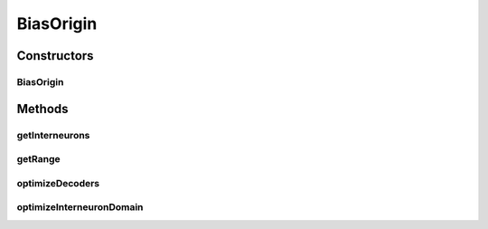 .. java:import:: ca.nengo.math Function

.. java:import:: ca.nengo.math PDF

.. java:import:: ca.nengo.math.impl AbstractFunction

.. java:import:: ca.nengo.math.impl ConstantFunction

.. java:import:: ca.nengo.math.impl GradientDescentApproximator

.. java:import:: ca.nengo.math.impl GradientDescentApproximator.Constraints

.. java:import:: ca.nengo.math.impl IdentityFunction

.. java:import:: ca.nengo.math.impl IndicatorPDF

.. java:import:: ca.nengo.model Node

.. java:import:: ca.nengo.model StructuralException

.. java:import:: ca.nengo.model.nef NEFEnsemble

.. java:import:: ca.nengo.model.nef NEFEnsembleFactory

.. java:import:: ca.nengo.model.neuron Neuron

.. java:import:: ca.nengo.model.neuron.impl LIFNeuronFactory

.. java:import:: ca.nengo.model.neuron.impl SpikingNeuron

.. java:import:: ca.nengo.util MU

.. java:import:: ca.nengo.util VectorGenerator

.. java:import:: ca.nengo.util.impl RandomHypersphereVG

.. java:import:: ca.nengo.util.impl Rectifier

BiasOrigin
==========

.. java:package:: ca.nengo.model.nef.impl
   :noindex:

.. java:type:: public class BiasOrigin extends DecodedOrigin

   Part of a projection in which each of the Nodes making up an Ensemble is a source of only excitatory or inhibitory connections.

   The theory is presented in Parisien, Anderson & Eliasmith (2007).

   Such a projection includes a "base" DecodedOrigin and DecodedTermination (a projection between these may have weights of mixed sign). The projection is expanded with a BiasOrigin a pair of BiasTerminations, and a new NEFEnsemble of interneurons. The make weight signs uniform, a projection is established between the BiasOrigin and BiasTermination, in parallel with the original projection. The effective synaptic weights that arise from the combination of these two projections are of uniform sign. However, the post-synaptic Ensemble receives extra bias current as a result. This bias current is cancelled by a projection from the BiasOrigin through the interneurons, to a second BiasTermination.

   TODO: account for transformations in the Termination, which can change sign and magnitude of weights

   :author: Bryan Tripp

Constructors
------------
BiasOrigin
^^^^^^^^^^

.. java:constructor:: public BiasOrigin(NEFEnsemble ensemble, String name, Node[] nodes, String nodeOrigin, float[][] constantOutputs, int numInterneurons, boolean excitatory) throws StructuralException
   :outertype: BiasOrigin

   :param ensemble: Parent ensemble
   :param name: Origin name
   :param nodes: Nodes in ensemble?
   :param nodeOrigin: Name of origin to use for bias origin
   :param constantOutputs: ?
   :param numInterneurons: Number of interneurons to create
   :param excitatory: Excitatory or inhibitory?
   :throws StructuralException: if DecodedOrigin can't be created

Methods
-------
getInterneurons
^^^^^^^^^^^^^^^

.. java:method:: public NEFEnsemble getInterneurons()
   :outertype: BiasOrigin

   :return: An ensemble of interneurons through which this Origin must project (in parallel with its direct projection) to compensate for the bias introduced by making all weights the same sign.

getRange
^^^^^^^^

.. java:method:: public float[] getRange()
   :outertype: BiasOrigin

   :return: Vector of mininum and maximum output of this origin, ie {min, max}

optimizeDecoders
^^^^^^^^^^^^^^^^

.. java:method:: public void optimizeDecoders(float[][] baseWeights, float[] biasEncoders, boolean excitatory)
   :outertype: BiasOrigin

   This method adjusts bias decoders so that the bias function is as flat as possible, without changing the bias encoders on the post-synaptic ensemble. Distortion can be minimized by calling this method and then calling optimizeInterneuronDomain().

   :param baseWeights: Matrix of synaptic weights in the unbiased projection (ie the weights of mixed sign)
   :param biasEncoders: Encoders of the bias dimension on the post-synaptic ensemble
   :param excitatory: If true, weights are to be kept positive (otherwise negative)

optimizeInterneuronDomain
^^^^^^^^^^^^^^^^^^^^^^^^^

.. java:method:: public void optimizeInterneuronDomain(DecodedTermination interneuronTermination, DecodedTermination biasTermination)
   :outertype: BiasOrigin

   This method adjusts the interneuron channel so that the interneurons are tuned to the range of values that is output by the bias function.

   :param interneuronTermination: The Termination on getInterneurons() that recieves input from this Origin
   :param biasTermination: The BiasTermination to which the interneurons project (not the one to which this Origin projects directly)

